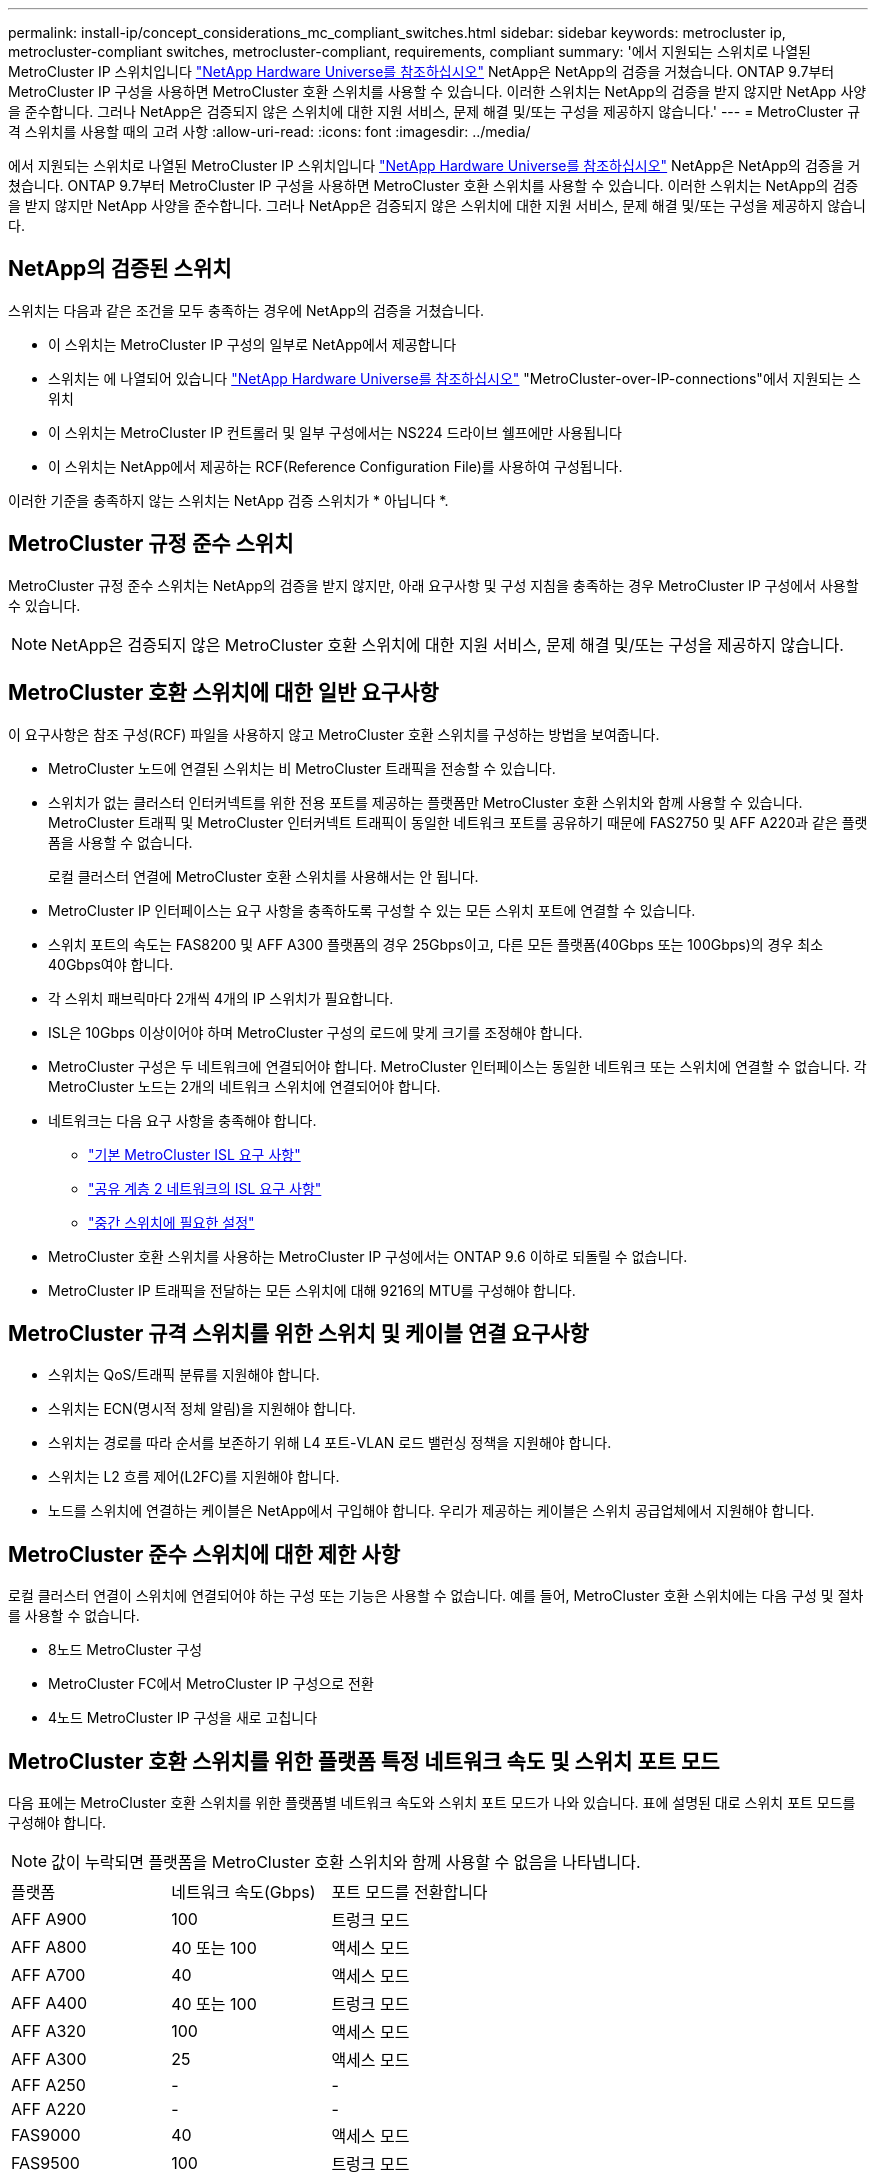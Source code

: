 ---
permalink: install-ip/concept_considerations_mc_compliant_switches.html 
sidebar: sidebar 
keywords: metrocluster ip, metrocluster-compliant switches, metrocluster-compliant, requirements, compliant 
summary: '에서 지원되는 스위치로 나열된 MetroCluster IP 스위치입니다 link:https://hwu.netapp.com/["NetApp Hardware Universe를 참조하십시오"^] NetApp은 NetApp의 검증을 거쳤습니다. ONTAP 9.7부터 MetroCluster IP 구성을 사용하면 MetroCluster 호환 스위치를 사용할 수 있습니다. 이러한 스위치는 NetApp의 검증을 받지 않지만 NetApp 사양을 준수합니다. 그러나 NetApp은 검증되지 않은 스위치에 대한 지원 서비스, 문제 해결 및/또는 구성을 제공하지 않습니다.' 
---
= MetroCluster 규격 스위치를 사용할 때의 고려 사항
:allow-uri-read: 
:icons: font
:imagesdir: ../media/


[role="lead"]
에서 지원되는 스위치로 나열된 MetroCluster IP 스위치입니다 link:https://hwu.netapp.com/["NetApp Hardware Universe를 참조하십시오"^] NetApp은 NetApp의 검증을 거쳤습니다. ONTAP 9.7부터 MetroCluster IP 구성을 사용하면 MetroCluster 호환 스위치를 사용할 수 있습니다. 이러한 스위치는 NetApp의 검증을 받지 않지만 NetApp 사양을 준수합니다. 그러나 NetApp은 검증되지 않은 스위치에 대한 지원 서비스, 문제 해결 및/또는 구성을 제공하지 않습니다.



== NetApp의 검증된 스위치

스위치는 다음과 같은 조건을 모두 충족하는 경우에 NetApp의 검증을 거쳤습니다.

* 이 스위치는 MetroCluster IP 구성의 일부로 NetApp에서 제공합니다
* 스위치는 에 나열되어 있습니다 link:https://hwu.netapp.com/["NetApp Hardware Universe를 참조하십시오"^] "MetroCluster-over-IP-connections"에서 지원되는 스위치
* 이 스위치는 MetroCluster IP 컨트롤러 및 일부 구성에서는 NS224 드라이브 쉘프에만 사용됩니다
* 이 스위치는 NetApp에서 제공하는 RCF(Reference Configuration File)를 사용하여 구성됩니다.


이러한 기준을 충족하지 않는 스위치는 NetApp 검증 스위치가 * 아닙니다 *.



== MetroCluster 규정 준수 스위치

MetroCluster 규정 준수 스위치는 NetApp의 검증을 받지 않지만, 아래 요구사항 및 구성 지침을 충족하는 경우 MetroCluster IP 구성에서 사용할 수 있습니다.


NOTE: NetApp은 검증되지 않은 MetroCluster 호환 스위치에 대한 지원 서비스, 문제 해결 및/또는 구성을 제공하지 않습니다.



== MetroCluster 호환 스위치에 대한 일반 요구사항

이 요구사항은 참조 구성(RCF) 파일을 사용하지 않고 MetroCluster 호환 스위치를 구성하는 방법을 보여줍니다.

* MetroCluster 노드에 연결된 스위치는 비 MetroCluster 트래픽을 전송할 수 있습니다.
* 스위치가 없는 클러스터 인터커넥트를 위한 전용 포트를 제공하는 플랫폼만 MetroCluster 호환 스위치와 함께 사용할 수 있습니다. MetroCluster 트래픽 및 MetroCluster 인터커넥트 트래픽이 동일한 네트워크 포트를 공유하기 때문에 FAS2750 및 AFF A220과 같은 플랫폼을 사용할 수 없습니다.
+
로컬 클러스터 연결에 MetroCluster 호환 스위치를 사용해서는 안 됩니다.

* MetroCluster IP 인터페이스는 요구 사항을 충족하도록 구성할 수 있는 모든 스위치 포트에 연결할 수 있습니다.
* 스위치 포트의 속도는 FAS8200 및 AFF A300 플랫폼의 경우 25Gbps이고, 다른 모든 플랫폼(40Gbps 또는 100Gbps)의 경우 최소 40Gbps여야 합니다.
* 각 스위치 패브릭마다 2개씩 4개의 IP 스위치가 필요합니다.
* ISL은 10Gbps 이상이어야 하며 MetroCluster 구성의 로드에 맞게 크기를 조정해야 합니다.
* MetroCluster 구성은 두 네트워크에 연결되어야 합니다. MetroCluster 인터페이스는 동일한 네트워크 또는 스위치에 연결할 수 없습니다. 각 MetroCluster 노드는 2개의 네트워크 스위치에 연결되어야 합니다.
* 네트워크는 다음 요구 사항을 충족해야 합니다.
+
** link:../install-ip/concept_considerations_isls.html#basic-metrocluster-isl-requirements["기본 MetroCluster ISL 요구 사항"]
** link:../install-ip/concept_considerations_isls.html#isl-requirements-in-shared-layer-2-networks["공유 계층 2 네트워크의 ISL 요구 사항"]
** link:../install-ip/concept_considerations_layer_2.html#required-settings-on-intermediate-switches["중간 스위치에 필요한 설정"]


* MetroCluster 호환 스위치를 사용하는 MetroCluster IP 구성에서는 ONTAP 9.6 이하로 되돌릴 수 없습니다.
* MetroCluster IP 트래픽을 전달하는 모든 스위치에 대해 9216의 MTU를 구성해야 합니다.




== MetroCluster 규격 스위치를 위한 스위치 및 케이블 연결 요구사항

* 스위치는 QoS/트래픽 분류를 지원해야 합니다.
* 스위치는 ECN(명시적 정체 알림)을 지원해야 합니다.
* 스위치는 경로를 따라 순서를 보존하기 위해 L4 포트-VLAN 로드 밸런싱 정책을 지원해야 합니다.
* 스위치는 L2 흐름 제어(L2FC)를 지원해야 합니다.
* 노드를 스위치에 연결하는 케이블은 NetApp에서 구입해야 합니다. 우리가 제공하는 케이블은 스위치 공급업체에서 지원해야 합니다.




== MetroCluster 준수 스위치에 대한 제한 사항

로컬 클러스터 연결이 스위치에 연결되어야 하는 구성 또는 기능은 사용할 수 없습니다. 예를 들어, MetroCluster 호환 스위치에는 다음 구성 및 절차를 사용할 수 없습니다.

* 8노드 MetroCluster 구성
* MetroCluster FC에서 MetroCluster IP 구성으로 전환
* 4노드 MetroCluster IP 구성을 새로 고칩니다




== MetroCluster 호환 스위치를 위한 플랫폼 특정 네트워크 속도 및 스위치 포트 모드

다음 표에는 MetroCluster 호환 스위치를 위한 플랫폼별 네트워크 속도와 스위치 포트 모드가 나와 있습니다. 표에 설명된 대로 스위치 포트 모드를 구성해야 합니다.


NOTE: 값이 누락되면 플랫폼을 MetroCluster 호환 스위치와 함께 사용할 수 없음을 나타냅니다.

|===


| 플랫폼 | 네트워크 속도(Gbps) | 포트 모드를 전환합니다 


 a| 
AFF A900
 a| 
100
 a| 
트렁크 모드



 a| 
AFF A800
 a| 
40 또는 100
 a| 
액세스 모드



 a| 
AFF A700
 a| 
40
 a| 
액세스 모드



 a| 
AFF A400
 a| 
40 또는 100
 a| 
트렁크 모드



 a| 
AFF A320
 a| 
100
 a| 
액세스 모드



 a| 
AFF A300
 a| 
25
 a| 
액세스 모드



 a| 
AFF A250
 a| 
-
 a| 
-



 a| 
AFF A220
 a| 
-
 a| 
-



 a| 
FAS9000
 a| 
40
 a| 
액세스 모드



 a| 
FAS9500
 a| 
100
 a| 
트렁크 모드



 a| 
FAS8700
 a| 
100
 a| 
트렁크 모드



 a| 
FAS8300
 a| 
40 또는 100
 a| 
트렁크 모드



 a| 
FAS8200
 a| 
25
 a| 
액세스 모드



 a| 
FAS2750
 a| 
-
 a| 
-



 a| 
500f로 설정합니다
 a| 
-
 a| 
-

|===


== 예제를 위한 가정

제공된 예는 Cisco NX31xx 및 NX32xx 스위치에 유효합니다. 다른 스위치를 사용하는 경우 이러한 명령을 지침으로 사용할 수 있지만 명령이 다를 수 있습니다. 이 예에 표시된 기능을 스위치에서 사용할 수 없는 경우 이는 스위치가 최소 요구 사항을 충족하지 않으며 MetroCluster 구성을 배포하는 데 사용할 수 없음을 의미합니다. 이는 MetroCluster 구성을 연결하는 모든 스위치와 이러한 스위치 사이의 경로에 있는 모든 스위치에 대해 적용됩니다.

* ISL 포트는 15 및 16이며 40Gbps의 속도로 작동합니다.
* 네트워크 1의 VLAN은 10이고 네트워크 2의 VLAN은 20입니다. 예는 하나의 네트워크에만 표시될 수 있습니다.
* MetroCluster 인터페이스는 각 스위치의 포트 9에 연결되어 있으며 100Gbps의 속도로 작동합니다.
* 예제의 전체 컨텍스트가 설정되지 않았거나 표시되지 않습니다. 명령을 실행하려면 프로파일, VLAN 또는 인터페이스와 같은 추가 구성 정보를 입력해야 할 수도 있습니다.




== 일반 스위치 구성

각 네트워크의 VLAN을 구성해야 합니다. 이 예에서는 네트워크 10에서 VLAN을 구성하는 방법을 보여 줍니다.

예:

[listing]
----
# vlan 10
----
순서가 유지되도록 로드 밸런싱 정책을 설정해야 합니다.

예:

[listing]
----
# port-channel load-balance src-dst ip-l4port-vlan
----
RDMA 및 iSCSI 트래픽을 적절한 클래스에 매핑하는 액세스 및 클래스 맵을 구성해야 합니다.

포트 65200을 오가는 모든 TCP 트래픽은 스토리지(iSCSI) 클래스에 매핑됩니다. 포트 10006과 포트 1006의 모든 TCP 트래픽은 RDMA 클래스에 매핑됩니다.

예:

[listing]
----

ip access-list storage
  10 permit tcp any eq 65200 any
  20 permit tcp any any eq 65200
ip access-list rdma
  10 permit tcp any eq 10006 any
  20 permit tcp any any eq 10006

class-map type qos match-all storage
  match access-group name storage
class-map type qos match-all rdma
  match access-group name rdma
----
수신 정책을 구성해야 합니다. 수신 정책은 트래픽을 서로 다른 COS 그룹으로 분류한 것으로 매핑합니다. 이 예에서 RDMA 트래픽은 COS 그룹 5에 매핑되고 iSCSI 트래픽은 COS 그룹 4에 매핑됩니다.

예:

[listing]
----

policy-map type qos MetroClusterIP_Ingress
class rdma
  set dscp 40
  set cos 5
  set qos-group 5
class storage
  set dscp 32
  set cos 4
  set qos-group 4
----
스위치에 대한 송신 정책을 구성해야 합니다. 송신 정책은 트래픽을 송신 큐로 매핑합니다. 이 예에서 RDMA 트래픽은 대기열 5에 매핑되고 iSCSI 트래픽은 대기열 4에 매핑됩니다.

예:

[listing]
----

policy-map type queuing MetroClusterIP_Egress
class type queuing c-out-8q-q7
  priority level 1
class type queuing c-out-8q-q6
  priority level 2
class type queuing c-out-8q-q5
  priority level 3
  random-detect threshold burst-optimized ecn
class type queuing c-out-8q-q4
  priority level 4
  random-detect threshold burst-optimized ecn
class type queuing c-out-8q-q3
  priority level 5
class type queuing c-out-8q-q2
  priority level 6
class type queuing c-out-8q-q1
  priority level 7
class type queuing c-out-8q-q-default
  bandwidth remaining percent 100
  random-detect threshold burst-optimized ecn
----
ISL에서 MetroCluster 트래픽이 있지만 MetroCluster 인터페이스에 연결되지 않는 스위치를 구성해야 할 수 있습니다. 이 경우 트래픽은 이미 분류되어 있으며 적절한 대기열에만 매핑되어야 합니다. 다음 예에서는 모든 COS5 트래픽이 클래스 RDMA에 매핑되고 모든 COS4 트래픽이 클래스 iSCSI에 매핑됩니다. 이는 MetroCluster 트래픽뿐만 아니라 COS5 및 COS4 트래픽의 * 모든 * 에 영향을 미칩니다. MetroCluster 트래픽만 매핑하려면 위의 클래스 맵을 사용하여 액세스 그룹을 사용하여 트래픽을 식별해야 합니다.

예:

[listing]
----

class-map type qos match-all rdma
  match cos 5
class-map type qos match-all storage
  match cos 4
----


== ISL 구성

허용된 VLAN을 설정할 때 '트렁크' 모드 포트를 구성할 수 있습니다.

두 개의 명령이 있습니다. 하나는 * set * 으로, 다른 하나는 * add * 로, 다른 하나는 기존의 허용된 VLAN 목록에 있습니다.

예제에 표시된 대로 허용된 VLAN을 * 설정할 수 있습니다.

예:

[listing]
----
switchport trunk allowed vlan 10
----
예에 표시된 대로 허용된 목록에 VLAN을 * 추가할 수 있습니다.

예:

[listing]
----
switchport trunk allowed vlan add 10
----
이 예에서 포트 채널 10은 VLAN 10에 대해 구성됩니다.

예:

[listing]
----

interface port-channel10
switchport mode trunk
switchport trunk allowed vlan 10
mtu 9216
service-policy type queuing output MetroClusterIP_Egress
----
ISL 포트는 포트 채널의 일부로 구성되어야 하며 예에 표시된 대로 송신 큐를 할당해야 합니다.

예:

[listing]
----

interface eth1/15-16
switchport mode trunk
switchport trunk allowed vlan 10
no lldp transmit
no lldp receive
mtu 9216
channel-group 10 mode active
service-policy type queuing output MetroClusterIP_Egress
no shutdown
----


== 노드 포트 구성

노드 포트를 소규모 모드로 구성해야 할 수 있습니다. 이 예에서 포트 25 및 26은 4 x 25Gbps 브레이크아웃 모드로 구성됩니다.

예:

[listing]
----
interface breakout module 1 port 25-26 map 25g-4x
----
MetroCluster 인터페이스 포트 속도를 구성해야 할 수 있습니다. 이 예에서는 속도를 "자동"으로 구성하는 방법을 보여 줍니다.

예:

[listing]
----
speed auto
----
다음 예에서는 40Gbps에서 속도를 수정하는 방법을 보여 줍니다.

예:

[listing]
----
speed 40000
----
인터페이스를 구성해야 할 수 있습니다. 다음 예에서는 인터페이스 속도가 "auto"로 설정되어 있습니다.

포트가 VLAN 10의 액세스 모드에 있고 MTU가 9216으로 설정되고 MetroCluster 수신 정책이 할당됩니다.

예:

[listing]
----

interface eth1/9
description MetroCluster-IP Node Port
speed auto
switchport access vlan 10
spanning-tree port type edge
spanning-tree bpduguard enable
mtu 9216
flowcontrol receive on
flowcontrol send on
service-policy type qos input MetroClusterIP_Ingress
no shutdown
----
25Gbps 포트의 경우 예제에 표시된 대로 FEC 설정을 "off"로 설정해야 할 수 있습니다.

예:

[listing]
----
fec off
----

NOTE: 인터페이스를 구성한 후에는 항상 이 명령 * 을 실행해야 합니다. 명령이 작동하려면 트랜시버 모듈을 삽입해야 할 수 있습니다.
